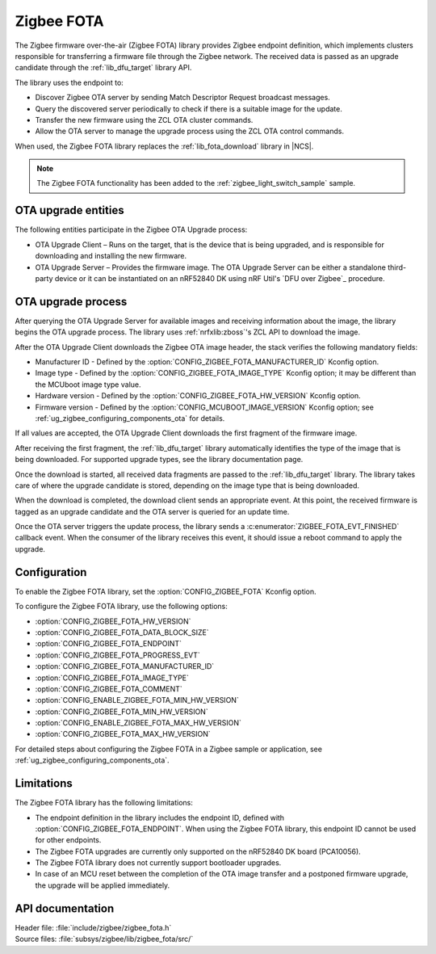 .. _lib_zigbee_fota:

Zigbee FOTA
###########

The Zigbee firmware over-the-air (Zigbee FOTA) library provides Zigbee endpoint definition, which implements clusters responsible for transferring a firmware file through the Zigbee network.
The received data is passed as an upgrade candidate through the :ref:`lib_dfu_target` library API.

The library uses the endpoint to:

* Discover Zigbee OTA server by sending Match Descriptor Request broadcast messages.
* Query the discovered server periodically to check if there is a suitable image for the update.
* Transfer the new firmware using the ZCL OTA cluster commands.
* Allow the OTA server to manage the upgrade process using the ZCL OTA control commands.

When used, the Zigbee FOTA library replaces the :ref:`lib_fota_download` library in |NCS|.

.. note::
    The Zigbee FOTA functionality has been added to the :ref:`zigbee_light_switch_sample` sample.

OTA upgrade entities
********************

The following entities participate in the Zigbee OTA Upgrade process:

* OTA Upgrade Client – Runs on the target, that is the device that is being upgraded, and is responsible for downloading and installing the new firmware.
* OTA Upgrade Server – Provides the firmware image.
  The OTA Upgrade Server can be either a standalone third-party device or it can be instantiated on an nRF52840 DK using nRF Util's `DFU over Zigbee`_ procedure.

OTA upgrade process
*******************

After querying the OTA Upgrade Server for available images and receiving information about the image, the library begins the OTA upgrade process.
The library uses :ref:`nrfxlib:zboss`'s ZCL API to download the image.

After the OTA Upgrade Client downloads the Zigbee OTA image header, the stack verifies the following mandatory fields:

* Manufacturer ID - Defined by the :option:`CONFIG_ZIGBEE_FOTA_MANUFACTURER_ID` Kconfig option.
* Image type - Defined by the :option:`CONFIG_ZIGBEE_FOTA_IMAGE_TYPE` Kconfig option; it may be different than the MCUboot image type value.
* Hardware version - Defined by the :option:`CONFIG_ZIGBEE_FOTA_HW_VERSION` Kconfig option.
* Firmware version - Defined by the :option:`CONFIG_MCUBOOT_IMAGE_VERSION` Kconfig option; see :ref:`ug_zigbee_configuring_components_ota` for details.

If all values are accepted, the OTA Upgrade Client downloads the first fragment of the firmware image.

After receiving the first fragment, the :ref:`lib_dfu_target` library automatically identifies the type of the image that is being downloaded.
For supported upgrade types, see the library documentation page.

Once the download is started, all received data fragments are passed to the :ref:`lib_dfu_target` library.
The library takes care of where the upgrade candidate is stored, depending on the image type that is being downloaded.

When the download is completed, the download client sends an appropriate event.
At this point, the received firmware is tagged as an upgrade candidate and the OTA server is queried for an update time.

Once the OTA server triggers the update process, the library sends a :c:enumerator:`ZIGBEE_FOTA_EVT_FINISHED` callback event.
When the consumer of the library receives this event, it should issue a reboot command to apply the upgrade.

.. _lib_zigbee_fota_options:

Configuration
*************

To enable the Zigbee FOTA library, set the :option:`CONFIG_ZIGBEE_FOTA` Kconfig option.

To configure the Zigbee FOTA library, use the following options:

* :option:`CONFIG_ZIGBEE_FOTA_HW_VERSION`
* :option:`CONFIG_ZIGBEE_FOTA_DATA_BLOCK_SIZE`
* :option:`CONFIG_ZIGBEE_FOTA_ENDPOINT`
* :option:`CONFIG_ZIGBEE_FOTA_PROGRESS_EVT`
* :option:`CONFIG_ZIGBEE_FOTA_MANUFACTURER_ID`
* :option:`CONFIG_ZIGBEE_FOTA_IMAGE_TYPE`
* :option:`CONFIG_ZIGBEE_FOTA_COMMENT`
* :option:`CONFIG_ENABLE_ZIGBEE_FOTA_MIN_HW_VERSION`
* :option:`CONFIG_ZIGBEE_FOTA_MIN_HW_VERSION`
* :option:`CONFIG_ENABLE_ZIGBEE_FOTA_MAX_HW_VERSION`
* :option:`CONFIG_ZIGBEE_FOTA_MAX_HW_VERSION`

For detailed steps about configuring the Zigbee FOTA in a Zigbee sample or application, see :ref:`ug_zigbee_configuring_components_ota`.

Limitations
***********

The Zigbee FOTA library has the following limitations:

* The endpoint definition in the library includes the endpoint ID, defined with :option:`CONFIG_ZIGBEE_FOTA_ENDPOINT`.
  When using the Zigbee FOTA library, this endpoint ID cannot be used for other endpoints.
* The Zigbee FOTA upgrades are currently only supported on the nRF52840 DK board (PCA10056).
* The Zigbee FOTA library does not currently support bootloader upgrades.
* In case of an MCU reset between the completion of the OTA image transfer and a postponed firmware upgrade, the upgrade will be applied immediately.

API documentation
*****************

| Header file: :file:`include/zigbee/zigbee_fota.h`
| Source files: :file:`subsys/zigbee/lib/zigbee_fota/src/`

.. doxygengroup:: zigbee_fota
   :project: nrf
   :members:
